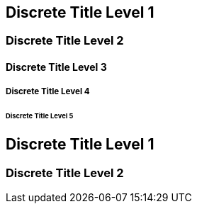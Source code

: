// .level1
[discrete]
== Discrete Title Level 1

// .level2
[discrete]
=== Discrete Title Level 2

// .level3
[discrete]
==== Discrete Title Level 3

// .level4
[discrete]
===== Discrete Title Level 4

// .level5
[discrete]
====== Discrete Title Level 5

// .with_custom_id
[discrete, id=flying]
== Discrete Title Level 1

// .with_roles
[discrete.flying.circus]
=== Discrete Title Level 2
